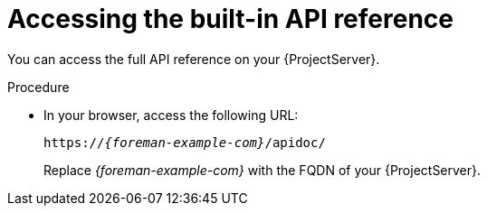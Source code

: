 :_mod-docs-content-type: PROCEDURE

[id="accessing-the-built-in-api-reference"]
= Accessing the built-in API reference

You can access the full API reference on your {ProjectServer}.

.Procedure
* In your browser, access the following URL:
+
[source, none, options="nowrap", subs="+quotes,attributes"]
----
https://_{foreman-example-com}_/apidoc/
----
+
Replace _{foreman-example-com}_ with the FQDN of your {ProjectServer}.
